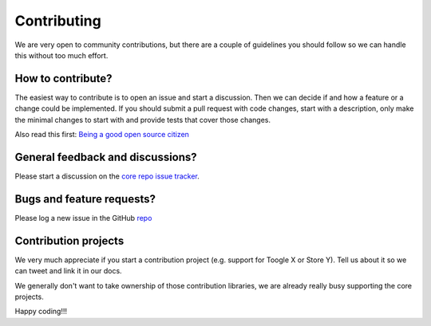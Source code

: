 Contributing
============
We are very open to community contributions, but there are a couple of guidelines you should follow so we can handle this without too much effort.

How to contribute?
^^^^^^^^^^^^^^^^^^
The easiest way to contribute is to open an issue and start a discussion. 
Then we can decide if and how a feature or a change could be implemented. 
If you should submit a pull request with code changes, start with a description, only make the minimal changes to start with and provide tests that cover those changes.

Also read this first: `Being a good open source citizen <https://hackernoon.com/being-a-good-open-source-citizen-9060d0ab9732#.x3hocgw85>`_

General feedback and discussions?
^^^^^^^^^^^^^^^^^^^^^^^^^^^^^^^^^
Please start a discussion on the `core repo issue tracker <https://github.com/Xabaril/Esquio/issues>`_.

Bugs and feature requests?
^^^^^^^^^^^^^^^^^^^^^^^^^^
Please log a new issue in the GitHub `repo <https://github.com/Xabaril/Esquio>`_

Contribution projects
^^^^^^^^^^^^^^^^^^^^^
We very much appreciate if you start a contribution project (e.g. support for Toogle X or Store Y). 
Tell us about it so we can tweet and link it in our docs.

We generally don't want to take ownership of those contribution libraries, we are already really busy supporting the core projects.

Happy coding!!!